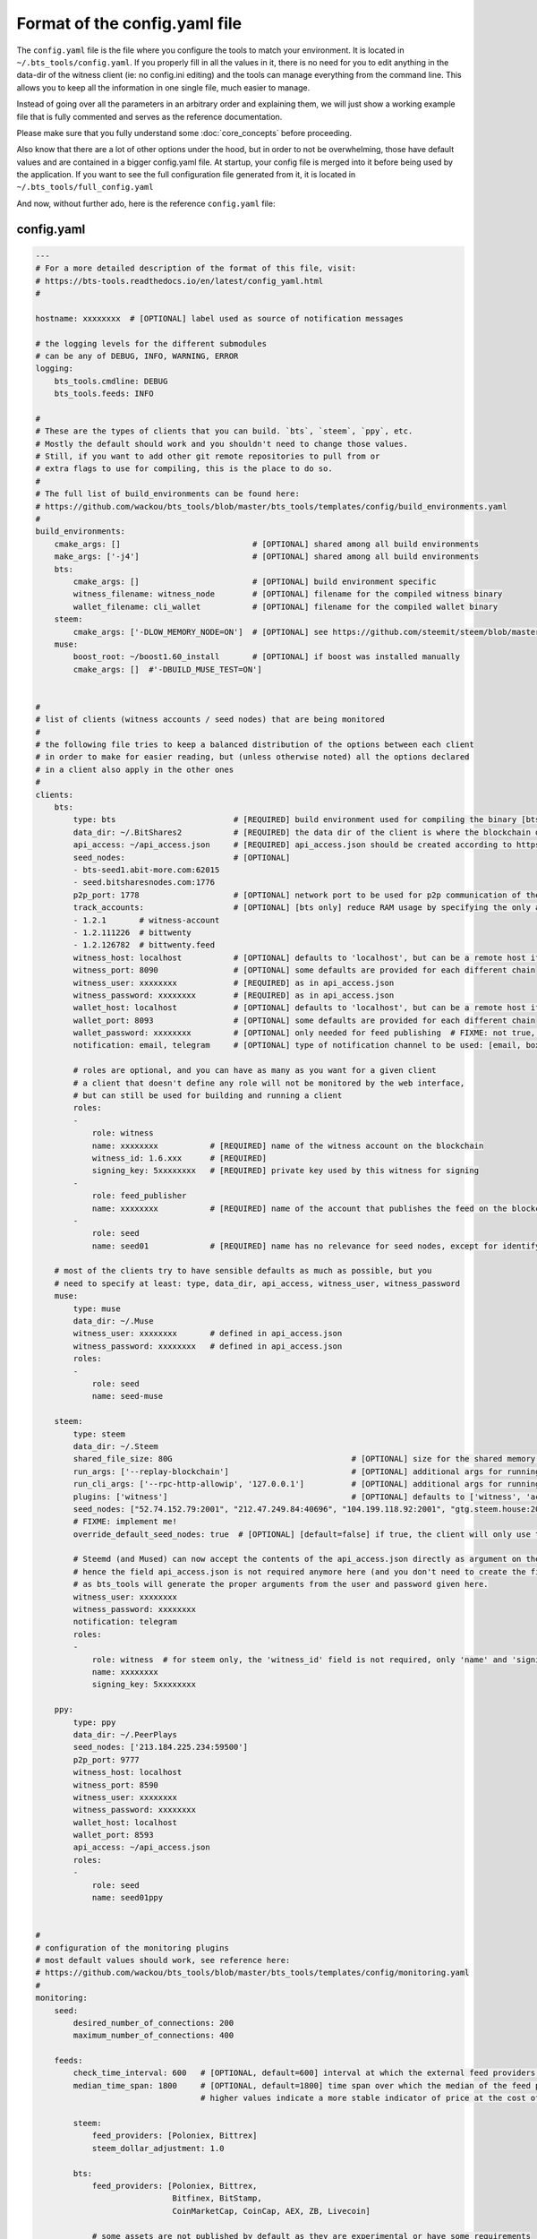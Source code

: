 
Format of the config.yaml file
==============================

The ``config.yaml`` file is the file where you configure the tools to match your environment.
It is located in ``~/.bts_tools/config.yaml``. If you properly fill in
all the values in it, there is no need for you to edit anything in the data-dir of the witness
client (ie: no config.ini editing) and the tools can manage everything from the command line.
This allows you to keep all the information in one single file, much easier to manage.

Instead of going over all the parameters in an arbitrary order and explaining them, we will
just show a working example file that is fully commented and serves as the reference documentation.

Please make sure that you fully understand some :doc:`core_concepts` before proceeding.

Also know that there are a lot of other options under the hood, but in order to not be overwhelming,
those have default values and are contained in a bigger config.yaml file. At startup, your config file is merged into it
before being used by the application. If you want to see the full configuration file generated from it,
it is located in ``~/.bts_tools/full_config.yaml``

And now, without further ado, here is the reference ``config.yaml`` file:


.. _config-yaml-file:

config.yaml
-----------

.. code-block:: yaml

    ---
    # For a more detailed description of the format of this file, visit:
    # https://bts-tools.readthedocs.io/en/latest/config_yaml.html
    #
    
    hostname: xxxxxxxx  # [OPTIONAL] label used as source of notification messages
    
    # the logging levels for the different submodules
    # can be any of DEBUG, INFO, WARNING, ERROR
    logging:
        bts_tools.cmdline: DEBUG
        bts_tools.feeds: INFO
    
    #
    # These are the types of clients that you can build. `bts`, `steem`, `ppy`, etc.
    # Mostly the default should work and you shouldn't need to change those values.
    # Still, if you want to add other git remote repositories to pull from or
    # extra flags to use for compiling, this is the place to do so.
    #
    # The full list of build_environments can be found here:
    # https://github.com/wackou/bts_tools/blob/master/bts_tools/templates/config/build_environments.yaml
    #
    build_environments:
        cmake_args: []                            # [OPTIONAL] shared among all build environments
        make_args: ['-j4']                        # [OPTIONAL] shared among all build environments
        bts:
            cmake_args: []                        # [OPTIONAL] build environment specific
            witness_filename: witness_node        # [OPTIONAL] filename for the compiled witness binary
            wallet_filename: cli_wallet           # [OPTIONAL] filename for the compiled wallet binary
        steem:
            cmake_args: ['-DLOW_MEMORY_NODE=ON']  # [OPTIONAL] see https://github.com/steemit/steem/blob/master/doc/building.md
        muse:
            boost_root: ~/boost1.60_install       # [OPTIONAL] if boost was installed manually
            cmake_args: []  #'-DBUILD_MUSE_TEST=ON']
    
    
    #
    # list of clients (witness accounts / seed nodes) that are being monitored
    #
    # the following file tries to keep a balanced distribution of the options between each client
    # in order to make for easier reading, but (unless otherwise noted) all the options declared
    # in a client also apply in the other ones
    #
    clients:
        bts:
            type: bts                         # [REQUIRED] build environment used for compiling the binary [bts, muse, steem, ppy, etc.]
            data_dir: ~/.BitShares2           # [REQUIRED] the data dir of the client is where the blockchain data and the wallet file are stored
            api_access: ~/api_access.json     # [REQUIRED] api_access.json should be created according to https://github.com/BitShares/bitshares-2#accessing-restricted-apis
            seed_nodes:                       # [OPTIONAL]
            - bts-seed1.abit-more.com:62015
            - seed.bitsharesnodes.com:1776
            p2p_port: 1778                    # [OPTIONAL] network port to be used for p2p communication of the witness node
            track_accounts:                   # [OPTIONAL] [bts only] reduce RAM usage by specifying the only accounts that should be tracked
            - 1.2.1       # witness-account
            - 1.2.111226  # bittwenty
            - 1.2.126782  # bittwenty.feed
            witness_host: localhost           # [OPTIONAL] defaults to 'localhost', but can be a remote host if desired
            witness_port: 8090                # [OPTIONAL] some defaults are provided for each different chain
            witness_user: xxxxxxxx            # [REQUIRED] as in api_access.json
            witness_password: xxxxxxxx        # [REQUIRED] as in api_access.json
            wallet_host: localhost            # [OPTIONAL] defaults to 'localhost', but can be a remote host if desired
            wallet_port: 8093                 # [OPTIONAL] some defaults are provided for each different chain
            wallet_password: xxxxxxxx         # [OPTIONAL] only needed for feed publishing  # FIXME: not true, currently unused param
            notification: email, telegram     # [OPTIONAL] type of notification channel to be used: [email, boxcar, telegram]
    
            # roles are optional, and you can have as many as you want for a given client
            # a client that doesn't define any role will not be monitored by the web interface,
            # but can still be used for building and running a client
            roles:
            -
                role: witness
                name: xxxxxxxx           # [REQUIRED] name of the witness account on the blockchain
                witness_id: 1.6.xxx      # [REQUIRED]
                signing_key: 5xxxxxxxx   # [REQUIRED] private key used by this witness for signing
            -
                role: feed_publisher
                name: xxxxxxxx           # [REQUIRED] name of the account that publishes the feed on the blockchain
            -
                role: seed
                name: seed01             # [REQUIRED] name has no relevance for seed nodes, except for identifying them in the UI
    
        # most of the clients try to have sensible defaults as much as possible, but you
        # need to specify at least: type, data_dir, api_access, witness_user, witness_password
        muse:
            type: muse
            data_dir: ~/.Muse
            witness_user: xxxxxxxx       # defined in api_access.json
            witness_password: xxxxxxxx   # defined in api_access.json
            roles:
            -
                role: seed
                name: seed-muse
    
        steem:
            type: steem
            data_dir: ~/.Steem
            shared_file_size: 80G                                      # [OPTIONAL] size for the shared memory file
            run_args: ['--replay-blockchain']                          # [OPTIONAL] additional args for running the witness client
            run_cli_args: ['--rpc-http-allowip', '127.0.0.1']          # [OPTIONAL] additional args for running the cli wallet
            plugins: ['witness']                                       # [OPTIONAL] defaults to ['witness', 'account_history']
            seed_nodes: ["52.74.152.79:2001", "212.47.249.84:40696", "104.199.118.92:2001", "gtg.steem.house:2001"]
            # FIXME: implement me!
            override_default_seed_nodes: true  # [OPTIONAL] [default=false] if true, the client will only use the given seed nodes, otherwise it adds them to the list of built-in seed nodes
    
            # Steemd (and Mused) can now accept the contents of the api_access.json directly as argument on the command line,
            # hence the field api_access.json is not required anymore here (and you don't need to create the file either),
            # as bts_tools will generate the proper arguments from the user and password given here.
            witness_user: xxxxxxxx
            witness_password: xxxxxxxx
            notification: telegram
            roles:
            -
                role: witness  # for steem only, the 'witness_id' field is not required, only 'name' and 'signing_key'
                name: xxxxxxxx
                signing_key: 5xxxxxxxx
    
        ppy:
            type: ppy
            data_dir: ~/.PeerPlays
            seed_nodes: ['213.184.225.234:59500']
            p2p_port: 9777
            witness_host: localhost
            witness_port: 8590
            witness_user: xxxxxxxx
            witness_password: xxxxxxxx
            wallet_host: localhost
            wallet_port: 8593
            api_access: ~/api_access.json
            roles:
            -
                role: seed
                name: seed01ppy
    
    
    #
    # configuration of the monitoring plugins
    # most default values should work, see reference here:
    # https://github.com/wackou/bts_tools/blob/master/bts_tools/templates/config/monitoring.yaml
    #
    monitoring:
        seed:
            desired_number_of_connections: 200
            maximum_number_of_connections: 400
    
        feeds:
            check_time_interval: 600   # [OPTIONAL, default=600] interval at which the external feed providers should be queried, in seconds
            median_time_span: 1800     # [OPTIONAL, default=1800] time span over which the median of the feed price is computed. Shorter values are "fresher" but more sensitive to noise,
                                       # higher values indicate a more stable indicator of price at the cost of lack of responsiveness / delay in getting update for a huge price hike
    
            steem:
                feed_providers: [Poloniex, Bittrex]
                steem_dollar_adjustment: 1.0
    
            bts:
                feed_providers: [Poloniex, Bittrex,
                                 Bitfinex, BitStamp,
                                 CoinMarketCap, CoinCap, AEX, ZB, Livecoin]
    
                # some assets are not published by default as they are experimental or have some requirements
                # eg: need to be an approved witness to publish
                # if you want to publish them you need to say so explicitly here
                enabled_assets: [RUBLE, ALTCAP, HERO]  # BTWTY, HERTZ
    
                # explicitly disable some assets (eg: due to black swan)
                #disabled_assets: [RUB, SEK, GRIDCOIN, KRW, SGD, HKD, BTWTY]
    
                # if you have at least 1 feed_publisher role defined in your clients, then
                # you need to uncomment at least one of the next 2 lines
                #publish_time_interval: 2400        # use this to publish feeds at fixed time intervals (in seconds)
                #publish_time_slot: 08              # use this to publish every hour at a fixed number of minutes (in minutes)
    
    
    #
    # configuration of the notification channels
    #
    notification:
        email:
            smtp_server: smtp.example.com
            smtp_user: user
            smtp_password: secret-password
            identity: "BTS Monitor <bts_monitor@example.com>"
            recipient: me@example.com
    
        boxcar:
            tokens: [xxxxxxxx, xxxxxxxx]
    
        telegram:
            token: xxxxxxxx         # create your Telegram bot at @BotFather (https://telegram.me/botfather)
            recipient_id: xxxxxxxx  # get your telegram id at @MyTelegramID_bot (https://telegram.me/mytelegramid_bot)
    
    
    #
    # List of credentials for external services used by bts_tools
    #
    credentials:
        bitcoinaverage: # developer account recommended, otherwise need to lower 'monitoring.feeds.check_time_interval'
            secret_key: xxxxxxxx
            public_key: xxxxxxxx
    
        geoip2:
            user: xxxxxxxx
            password: xxxxxxxx
    
        currencylayer:
            access_key: xxxxxxxx
    
        quandl:
            api_key: xxxxxxxx
    
    



minimal config.yaml
-------------------

Here's a minimally useful version of ``config.yaml`` that will build and run a BitShares seed node.

.. code-block:: yaml

    ---
    hostname: xxxxxxxx

    logging:
        bts_tools.cmdline: DEBUG

    build_environments:
        make_args: ['-j4']

    clients:
        bts:
            type: bts
            data_dir: ~/.BitShares2
            api_access: ~/api_access.json  # see https://github.com/BitShares/bitshares-2#accessing-restricted-apis
            witness_user: xxxxxxxx
            witness_password: xxxxxxxx
            roles:
            -
                role: seed
                name: seed01-bts

